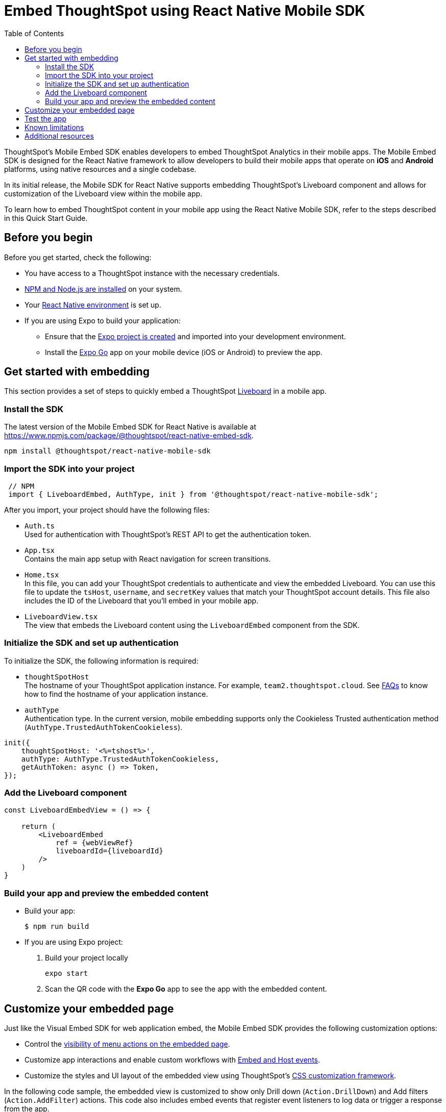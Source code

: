 = Embed ThoughtSpot using React Native Mobile SDK
:toc: true
:toclevels: 2

:page-title: Embed ThoughtSpot with mobile SDK
:page-pageid: embed-ts-mobile-react-native
:page-description: Using mobile SDK, you can now embed ThoughtSpot in your mobile apps

ThoughtSpot's Mobile Embed SDK enables developers to embed ThoughtSpot Analytics in their mobile apps. The Mobile Embed SDK is designed for the React Native framework to allow developers to build their mobile apps that operate on *iOS* and *Android* platforms, using native resources and a single codebase.

In its initial release, the Mobile SDK for React Native supports embedding ThoughtSpot’s Liveboard component and allows for customization of the Liveboard view within the mobile app.

To learn how to embed ThoughtSpot content in your mobile app using the React Native Mobile SDK, refer to the steps described in this Quick Start Guide.

== Before you begin

Before you get started, check the following:

* You have access to a ThoughtSpot instance with the necessary credentials.
* link:https://docs.npmjs.com/downloading-and-installing-node-js-and-npm[NPM and Node.js are installed, window=_blank] on your system.
* Your link:https://reactnative.dev/docs/environment-setup[React Native environment, window=_blank] is set up.
* If you are using Expo to build your application:
** Ensure that the link:https://docs.expo.dev/tutorial/create-your-first-app/[Expo project is created, window=_blank] and imported into your development environment.
** Install the link:https://expo.dev/go[Expo Go, window=_blank] app on your mobile device (iOS or Android) to preview the app.

== Get started with embedding
This section provides a set of steps to quickly embed a ThoughtSpot xref:faqs.adoc#lbDef[Liveboard] in a mobile app.

=== Install the SDK

The latest version of the Mobile Embed SDK for React Native is available at link:https://www.npmjs.com/package/@thoughtspot/react-native-embed-sdk[https://www.npmjs.com/package/@thoughtspot/react-native-embed-sdk].

[source,console]
----
npm install @thoughtspot/react-native-mobile-sdk
----

=== Import the SDK into your project

[source,JavaScript]
----
 // NPM
 import { LiveboardEmbed, AuthType, init } from '@thoughtspot/react-native-mobile-sdk';
----

After you import, your project should have the following files:

* `Auth.ts` +
Used for authentication with ThoughtSpot's REST API to get the authentication token.
* `App.tsx` +
Contains the main app setup with React navigation for screen transitions.
* `Home.tsx` +
In this file, you can add your ThoughtSpot credentials to authenticate and view the embedded Liveboard. You can  use this file to update the `tsHost`, `username`, and `secretKey` values that match your ThoughtSpot account details. This file also includes the ID of the Liveboard that you'll embed in your mobile app.
* `LiveboardView.tsx` +
The view that embeds the Liveboard content using the `LiveboardEmbed` component from the SDK.

=== Initialize the SDK and set up authentication

To initialize the SDK, the following information is required:

* `thoughtSpotHost` +
The hostname of your ThoughtSpot application instance. For example, `team2.thoughtspot.cloud`. See xref:faqs.adoc#tsHostName[FAQs] to know how to find the hostname of your application instance.
* `authType` +
Authentication type. In the current version, mobile embedding supports only the Cookieless Trusted authentication method (`AuthType.TrustedAuthTokenCookieless`).

[source,TypeScript]
----
init({
    thoughtSpotHost: '<%=tshost%>',
    authType: AuthType.TrustedAuthTokenCookieless,
    getAuthToken: async () => Token,
});
----

=== Add the Liveboard component

[source,TypeScript]
----
const LiveboardEmbedView = () => {

    return (
        <LiveboardEmbed
            ref = {webViewRef}
            liveboardId={liveboardId}
        />
    )
}
----

=== Build your app and preview the embedded content

* Build your app:
+
[,bash]
----
$ npm run build
----

* If you are using Expo project:
+
. Build your project locally
+
[,bash]
----
expo start
----
. Scan the QR code with the *Expo Go* app to see the app with the embedded content.

== Customize your embedded page
Just like the Visual Embed SDK for web application embed, the Mobile Embed SDK provides the following customization options:

* Control the xref:embed-actions.adoc[visibility of menu actions on the embedded page].
* Customize app interactions and enable custom workflows with xref:embed-events.adoc[Embed and Host events].
* Customize the styles and UI layout of the embedded view using ThoughtSpot's xref:css-customization.adoc[CSS customization framework].

In the following code sample, the embedded view is customized to show only Drill down (`Action.DrillDown`) and Add filters (`Action.AddFilter`) actions. This code also includes embed events that register event listeners to log data or trigger a response from the app.

[source,typescript]
----
import React, { useRef, useState } from 'react';
import { StyleSheet, View, Text, Alert, TouchableOpacity } from 'react-native';
import { Action, HostEvent, LiveboardEmbed } from '@thoughtspot/react-native-embed-sdk';

export const LiveboardView = ({ navigation, route }) => {
  const { viewConfig } = route.params;
  const [loading, setLoading] = useState(true);
  const webViewRef = useRef(null);

  const reloadView = () => {
    if (webViewRef?.current) {
      webViewRef.current.trigger(HostEvent.Reload);
    }
  };

  const goBack = () => {
    if (webViewRef?.current) {
      webViewRef.current.trigger(HostEvent.Share);
    }
  };

  return (
    <View style={styles.embedContainer}>
      <LiveboardEmbed
        ref={webViewRef}
        liveboardId={viewConfig.liveboardId}
        onAuthInit={() => setLoading(false)}
        onError={(error) => Alert.alert("Error", `Error: ${JSON.stringify(error)}`)}
        onLiveboardRendered={() => Alert.alert("Success", "Liveboard Rendered")}
        visibleActions={[Action.DrillDown, Action.AddFilter]}
        fullHeight={true}
      />
      {/* Optional buttons to reload or go back */}
      <TouchableOpacity onPress={reloadView} style={styles.button}>
        <Text>Reload View</Text>
      </TouchableOpacity>

      <TouchableOpacity onPress={goBack} style={styles.button}>
        <Text>Go Back</Text>
      </TouchableOpacity>
    </View>
  );
};

const styles = StyleSheet.create({
  embedContainer: {
    flex: 1,
    justifyContent: 'center',
    alignItems: 'center',
  },
  button: {
    marginTop: 20,
    padding: 10,
    backgroundColor: '#007bff',
    borderRadius: 5,
  },
});
----

== Test the app

Once the app is running, you can enter your ThoughtSpot credentials to authenticate. After successful authentication, it will navigate to the `LiveboardView`, where you can interact with the embedded Liveboard.

<Add screenshots of the Liveboard view and customized content>


== Known limitations

<List feature limitations, styles, events and action customization options that are not available /work as expected>.


== Additional resources

* link:https://github.com/@thoughtspot/react-native-embed-sdk[Mobile Embed SDK (React Native) GitHub Repository, window=_blank]
* link:https://snack.expo.dev/@git/github.com/thoughtspot/developer-examples:mobile/react-native-embed-sdk[Expo code sandbox, window=_blank]
